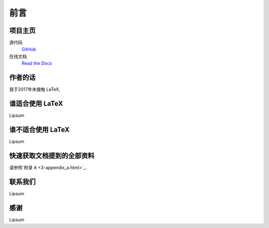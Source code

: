 ====
前言
====
----
项目主页
----
源代码
	`GitHub <https://github.com/Iydon/tex>`_
在线文档
	`Read the Docs <https://python-cookbook.readthedocs.io>`_


----
作者的话
----
我于2017年末接触 LaTeX, 


-----------
谁适合使用 LaTeX
-----------
Lipsum


------------
谁不适合使用 LaTeX
------------
Lipsum


-------------
快速获取文档提到的全部资料
-------------
请参照`附录 A <3-appendix_a.html>`_.


----
联系我们
----
Lipsum


----
感谢
----
Lipsum
